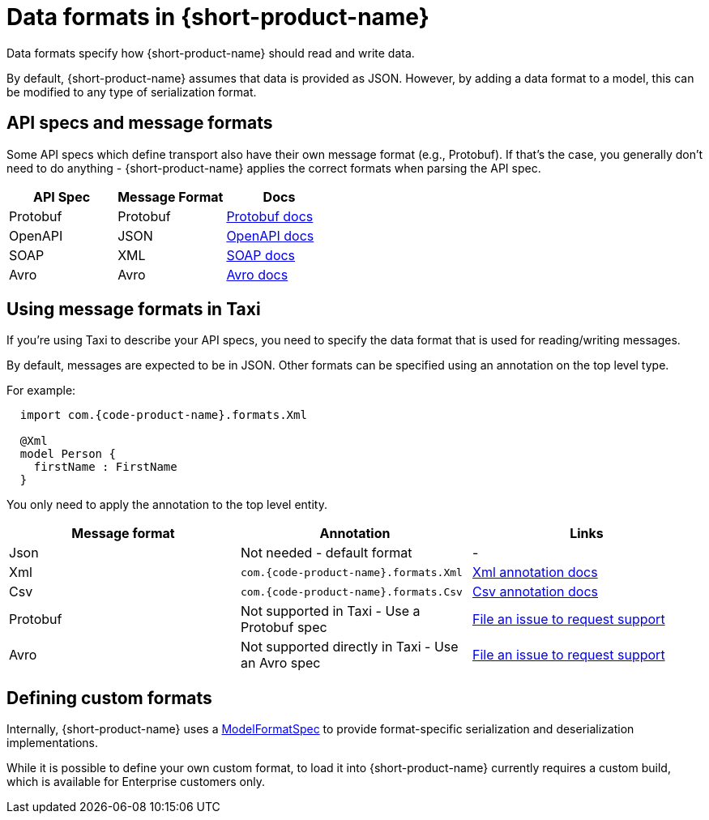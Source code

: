 = Data formats in {short-product-name}
:description: Learn about specifying data formats in {short-product-name}

Data formats specify how {short-product-name} should read and write data.

By default, {short-product-name} assumes that data is provided as JSON. However, by adding a data format to a model, this
can be modified to any type of serialization format.

== API specs and message formats

Some API specs which define transport also have their own message format (e.g., Protobuf).  If that's the
case, you generally don't need to do anything - {short-product-name} applies the correct formats when parsing the API spec.

|===
| API Spec | Message Format | Docs

| Protobuf
| Protobuf
| xref:describing-data-sources:protobuf.adoc[Protobuf docs]

| OpenAPI
| JSON
| xref:describing-data-sources:open-api.adoc[OpenAPI docs]

| SOAP
| XML
| xref:describing-data-sources:soap.adoc[SOAP docs]

| Avro
| Avro           
| xref:describing-data-sources:avro.adoc[Avro docs]
|===

== Using message formats in Taxi

If you're using Taxi to describe your API specs, you need to specify the data format that is used for reading/writing messages.

By default, messages are expected to be in JSON.  Other formats can be specified using an annotation on the top level type.

For example:

[,taxi]
----
  import com.{code-product-name}.formats.Xml

  @Xml
  model Person {
    firstName : FirstName
  }
----

You only need to apply the annotation to the top level entity.

|===
| Message format | Annotation | Links

| Json
| Not needed - default format
| -

| Xml
| `com.{code-product-name}.formats.Xml`
| xref:data-formats:xml.adoc[Xml annotation docs]

| Csv
| `com.{code-product-name}.formats.Csv`
| xref:data-formats:csv.adoc[Csv annotation docs]

| Protobuf
| Not supported in Taxi - Use a Protobuf spec
| https://support.hazelcast.com/s/[File an issue to request support]

| Avro
| Not supported directly in Taxi - Use an Avro spec
| https://support.hazelcast.com/s/[File an issue to request support]
|===

== Defining custom formats

Internally, {short-product-name} uses a https://github.com/{short-product-name}api/{short-product-name}/blob/develop/vyne-core-types/src/main/java/com/{code-product-name}/models/format/ModelFormatSpec.kt[ModelFormatSpec] to provide
format-specific serialization and deserialization implementations.

While it is possible to define your own custom format, to load it into {short-product-name} currently requires a custom build, which is available for Enterprise customers only.

// Support for loading custom formats via Taxi projects is planned - Vote for https://github.com/{short-product-name}api/{short-product-name}/issues/8[this issue] or https://join.slack.com/t/{short-product-name}api/shared_invite/zt-697laanr-DHGXXak5slqsY9DqwrkzHg[reach out to us] if you'd like to discuss getting this feature supported.